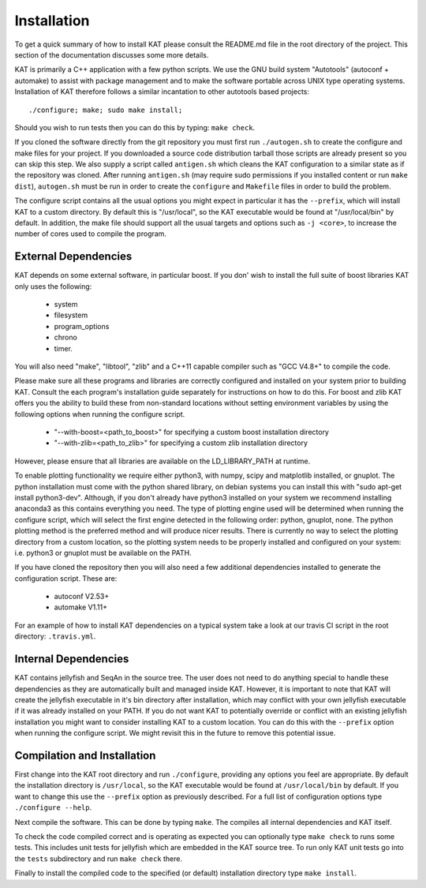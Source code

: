.. _installation:

Installation
============

To get a quick summary of how to install KAT please consult the README.md file
in the root directory of the project.  This section of the documentation discusses
some more details.

KAT is primarily a C++ application with a few python scripts.  We use the 
GNU build system "Autotools" (autoconf + automake) to assist with package management and to make the 
software portable across UNIX type operating systems.  Installation of KAT
therefore follows a similar incantation to other autotools based projects::

  ./configure; make; sudo make install;

Should you wish to run tests then you can do this by typing: ``make check``.

If you cloned the software directly from the git repository you must first run 
``./autogen.sh`` to create the configure and make 
files for your project.  If you downloaded a source code distribution tarball those
scripts are already present so you can skip this step.  We also supply a script called
``antigen.sh`` which cleans the KAT configuration to a similar state as if the
repository was cloned.  After running ``antigen.sh`` (may require sudo permissions 
if you installed content or run ``make dist``), ``autogen.sh`` must be
run in order to create the ``configure`` and ``Makefile`` files in order to 
build the problem.

The configure script contains all the usual options you might expect in particular
it has the ``--prefix``, which will install KAT to a custom directory.  By default 
this is "/usr/local", so the KAT executable would be found at "/usr/local/bin" by 
default.  In addition, the make file should support all the usual targets and options
such as ``-j <core>``, to increase the number of cores used to compile the program.


External Dependencies
---------------------

KAT depends on some external software, in particular boost.  If you don' wish to
install the full suite of boost libraries KAT only uses the following:

 - system
 - filesystem
 - program_options
 - chrono
 - timer. 

You will also need "make", "libtool", "zlib"
and a C++11 capable compiler such as "GCC V4.8+" to 
compile the code.  

Please make sure all these programs and libraries are correctly configured and installed 
on your system prior to building KAT.  Consult the each program's installation
guide separately for instructions on how to do this.  For boost and zlib KAT
offers you the ability to build these from non-standard locations without setting
environment variables by using the following options when running the configure script.

  - "--with-boost=<path_to_boost>"  for specifying a custom boost installation directory
  - "--with-zlib=<path_to_zlib>"  for specifying a custom zlib installation directory

However, please ensure that all libraries are available on the LD_LIBRARY_PATH at runtime. 

To enable plotting functionality we require either python3, with numpy, scipy and
matplotlib installed, or gnuplot.  The python installation must come with the python
shared library, on debian systems you can install this with "sudo apt-get install python3-dev".
Although, if you don't already have python3 installed
on your system we recommend installing anaconda3 as this contains everything you
need.  The type of plotting engine used will be determined when running the configure
script, which will select the first engine detected in the following order: python,
gnuplot, none.  The python plotting method is the preferred
method and will produce nicer results.  There is currently no way to select the plotting directory from
a custom location, so the plotting system needs to be properly installed and configured
on your system: i.e. python3 or gnuplot must be available on the PATH.

If you have cloned the repository then you will also need a few additional dependencies installed
to generate the configuration script.  These are:
 
   - autoconf V2.53+
   - automake V1.11+

For an example of how to install KAT dependencies on a typical system
take a look at our travis CI script in the root directory: ``.travis.yml``.



Internal Dependencies
---------------------

KAT contains jellyfish and SeqAn in the source tree.  The user does
not need to do anything special to handle these dependencies as they are automatically
built and managed inside KAT.  However, it is important to note that KAT
will create the jellyfish executable in it's bin directory after installation, which
may conflict with your own jellyfish executable if it was already installed on your
PATH.  If you do not want KAT to potentially override or conflict with an 
existing jellyfish installation you might want to consider installing KAT
to a custom location.  You can do this with the ``--prefix`` option when 
running the configure script.  We might revisit this in the future to remove
this potential issue.


Compilation and Installation
----------------------------

First change into the KAT root directory and run ``./configure``, providing
any options you feel are appropriate.  By default the installation directory is ``/usr/local``, 
so the KAT executable would be found at ``/usr/local/bin`` by default.  If you
want to change this use the ``--prefix`` option as previously described.  For a full
list of configuration options type ``./configure --help``.

Next compile the software.  This can be done by typing ``make``.  The compiles
all internal dependencies and KAT itself.

To check the code compiled correct and is operating as expected you can optionally
type  ``make check`` to runs some tests.  This includes unit tests for jellyfish 
which are embedded in the KAT source tree.  To run only KAT
unit tests go into the ``tests`` subdirectory and run ``make check`` there.

Finally to install the compiled code to the specified (or default) installation
directory type ``make install``.
